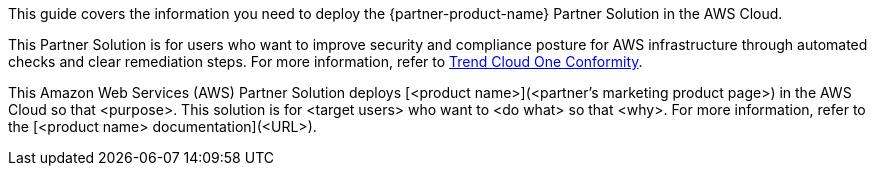 This guide covers the information you need to deploy the {partner-product-name} Partner Solution in the AWS Cloud.

This Partner Solution is for users who want to improve security and compliance posture for AWS infrastructure through automated checks and clear remediation steps. For more information, refer to https://www.trendmicro.com/en_us/business/products/hybrid-cloud/cloud-one-conformity.html[Trend Cloud One Conformity^].

// Fill in the info in <angle brackets> for use on the landing page only: 
This Amazon Web Services (AWS) Partner Solution deploys [<product name>](<partner's marketing product page>) in the AWS Cloud so that <purpose>. This solution is for <target users> who want to <do what> so that <why>. For more information, refer to the [<product name> documentation](<URL>).

// Deploying this solution does not guarantee an organization’s compliance with any laws, certifications, policies, or other regulations. [Uncomment this statement only for solutions that relate to compliance. We'll add the corresponding reference part to the landing page and get legal approval before publishing.]

// For advanced information about the product, troubleshooting, or additional functionality, refer to the https://{partner-solution-github-org}.github.io/{partner-solution-project-name}/operational/index.html[Operational Guide^].

// For information about using this Partner Solution for migrations, refer to the https://{partner-solution-github-org}.github.io/{partner-solution-project-name}/migration/index.html[Migration Guide^].